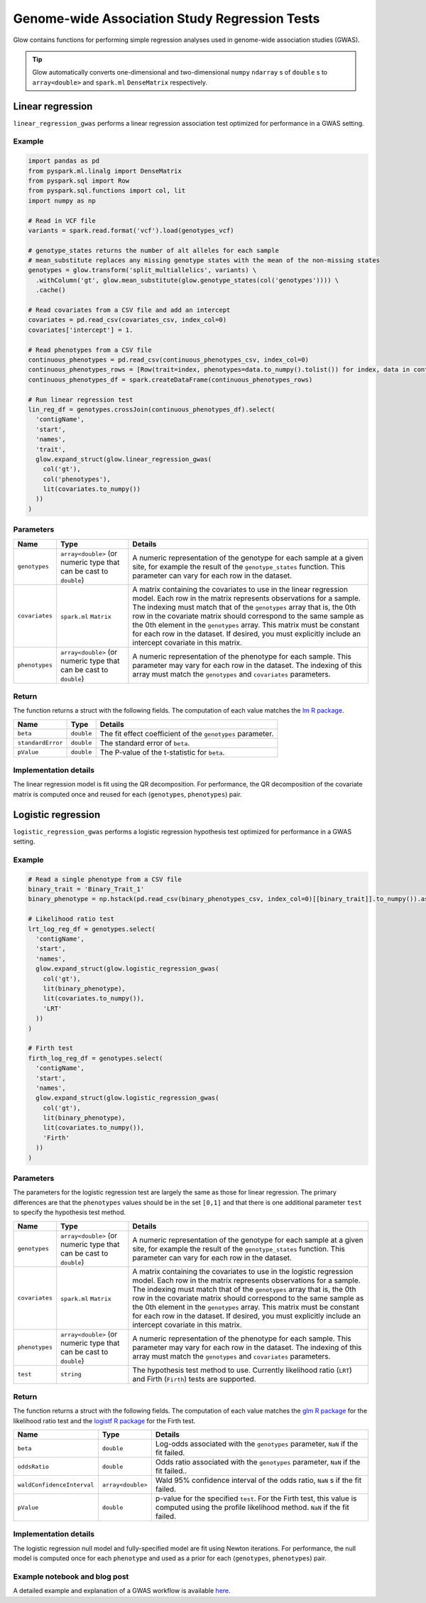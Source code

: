 ==============================================
Genome-wide Association Study Regression Tests
==============================================

.. invisible-code-block: python

    import glow
    glow.register(spark)

    genotypes_vcf = 'test-data/gwas/genotypes.vcf.gz'
    covariates_csv = 'test-data/gwas/covariates.csv.gz'
    continuous_phenotypes_csv = 'test-data/gwas/continuous-phenotypes.csv.gz'
    binary_phenotypes_csv = 'test-data/gwas/binary-phenotypes.csv.gz'

Glow contains functions for performing simple regression analyses used in
genome-wide association studies (GWAS).

.. tip::
  Glow automatically converts one-dimensional and two-dimensional ``numpy`` ``ndarray`` s of ``double`` s to
  ``array<double>`` and ``spark.ml`` ``DenseMatrix`` respectively.

.. _linear-regression:

Linear regression
=================

``linear_regression_gwas`` performs a linear regression association test optimized for performance
in a GWAS setting.

Example
-------

.. code-block:: python

  import pandas as pd
  from pyspark.ml.linalg import DenseMatrix
  from pyspark.sql import Row
  from pyspark.sql.functions import col, lit
  import numpy as np

  # Read in VCF file
  variants = spark.read.format('vcf').load(genotypes_vcf)

  # genotype_states returns the number of alt alleles for each sample
  # mean_substitute replaces any missing genotype states with the mean of the non-missing states
  genotypes = glow.transform('split_multiallelics', variants) \
    .withColumn('gt', glow.mean_substitute(glow.genotype_states(col('genotypes')))) \
    .cache()

  # Read covariates from a CSV file and add an intercept
  covariates = pd.read_csv(covariates_csv, index_col=0)
  covariates['intercept'] = 1.

  # Read phenotypes from a CSV file
  continuous_phenotypes = pd.read_csv(continuous_phenotypes_csv, index_col=0)
  continuous_phenotypes_rows = [Row(trait=index, phenotypes=data.to_numpy().tolist()) for index, data in continuous_phenotypes.iteritems()]
  continuous_phenotypes_df = spark.createDataFrame(continuous_phenotypes_rows)

  # Run linear regression test
  lin_reg_df = genotypes.crossJoin(continuous_phenotypes_df).select(
    'contigName',
    'start',
    'names',
    'trait',
    glow.expand_struct(glow.linear_regression_gwas(
      col('gt'),
      col('phenotypes'),
      lit(covariates.to_numpy())
    ))
  )

.. invisible-code-block: python

   expected_lin_reg_row = Row(
     contigName='22',
     start=16050114,
     names=['rs587755077'],
     trait='Continuous_Trait_1',
     beta=0.13672636157787335,
     standardError=0.1783963733160434,
     pValue=0.44349953631952943
   )
   assert_rows_equal(lin_reg_df.head(), expected_lin_reg_row)

Parameters
----------

.. list-table::
  :header-rows: 1

  * - Name
    - Type
    - Details
  * - ``genotypes``
    - ``array<double>`` (or numeric type that can be cast to ``double``)
    - A numeric representation of the genotype for each sample at a given site, for example the
      result of the ``genotype_states`` function. This parameter can vary for each row in the dataset.
  * - ``covariates``
    - ``spark.ml`` ``Matrix``
    - A matrix containing the covariates to use in the linear regression model. Each row in the
      matrix represents observations for a sample. The indexing must match that of the ``genotypes``
      array that is, the 0th row in the covariate matrix should correspond to the same sample as the
      0th element in the ``genotypes`` array. This matrix must be constant for each row in the
      dataset. If desired, you must explicitly include an intercept covariate in this matrix.
  * - ``phenotypes``
    - ``array<double>`` (or numeric type that can be cast to ``double``)
    - A numeric representation of the phenotype for each sample. This parameter may vary for each
      row in the dataset. The indexing of this array must match the ``genotypes`` and
      ``covariates`` parameters.

Return
------

The function returns a struct with the following fields. The computation of each value matches the
`lm R package <https://www.rdocumentation.org/packages/stats/versions/3.6.1/topics/lm>`_.

.. list-table::
  :header-rows: 1

  * - Name
    - Type
    - Details
  * - ``beta``
    - ``double``
    - The fit effect coefficient of the ``genotypes`` parameter.
  * - ``standardError``
    - ``double``
    - The standard error of ``beta``.
  * - ``pValue``
    - ``double``
    - The P-value of the t-statistic for ``beta``.

Implementation details
----------------------

The linear regression model is fit using the QR decomposition. For performance, the QR decomposition
of the covariate matrix is computed once and reused for each (``genotypes``, ``phenotypes``) pair.

.. _logistic-regression:

Logistic regression
===================

``logistic_regression_gwas`` performs a logistic regression hypothesis test optimized for performance
in a GWAS setting.

Example
-------

.. code-block:: python

  # Read a single phenotype from a CSV file
  binary_trait = 'Binary_Trait_1'
  binary_phenotype = np.hstack(pd.read_csv(binary_phenotypes_csv, index_col=0)[[binary_trait]].to_numpy()).astype('double')

  # Likelihood ratio test
  lrt_log_reg_df = genotypes.select(
    'contigName',
    'start',
    'names',
    glow.expand_struct(glow.logistic_regression_gwas(
      col('gt'),
      lit(binary_phenotype),
      lit(covariates.to_numpy()),
      'LRT'
    ))
  )

  # Firth test
  firth_log_reg_df = genotypes.select(
    'contigName',
    'start',
    'names',
    glow.expand_struct(glow.logistic_regression_gwas(
      col('gt'),
      lit(binary_phenotype),
      lit(covariates.to_numpy()),
      'Firth'
    ))
  )

.. invisible-code-block: python

   expected_lrt_log_reg_row = Row(
     contigName='22',
     start=16050114,
     names=['rs587755077'],
     beta=0.4655549084480197,
     oddsRatio=1.5928978561634963,
     waldConfidenceInterval=[0.7813704896767115, 3.247273366082802],
     pValue=0.19572327843236637
   )
   assert_rows_equal(lrt_log_reg_df.head(), expected_lrt_log_reg_row)

   expected_firth_log_reg_row = Row(
     contigName='22',
     start=16050114,
     names=['rs587755077'],
     beta=0.45253994775257755,
     oddsRatio=1.5723006796401617,
     waldConfidenceInterval=[0.7719062301156017, 3.2026291934794795],
     pValue=0.20086839802280376
   )
   assert_rows_equal(firth_log_reg_df.head(), expected_firth_log_reg_row)

Parameters
----------

The parameters for the logistic regression test are largely the same as those for linear regression. The primary
differences are that the ``phenotypes`` values should be in the set ``[0,1]`` and that there is one additional
parameter ``test`` to specify the hypothesis test method.

.. list-table::
  :header-rows: 1

  * - Name
    - Type
    - Details
  * - ``genotypes``
    - ``array<double>`` (or numeric type that can be cast to ``double``)
    - A numeric representation of the genotype for each sample at a given site, for example the
      result of the ``genotype_states`` function. This parameter can vary for each row in the dataset.
  * - ``covariates``
    - ``spark.ml`` ``Matrix``
    - A matrix containing the covariates to use in the logistic regression model. Each row in the
      matrix represents observations for a sample. The indexing must match that of the ``genotypes``
      array that is, the 0th row in the covariate matrix should correspond to the same sample as the
      0th element in the ``genotypes`` array. This matrix must be constant for each row in the
      dataset. If desired, you must explicitly include an intercept covariate in this matrix.
  * - ``phenotypes``
    - ``array<double>`` (or numeric type that can be cast to ``double``)
    - A numeric representation of the phenotype for each sample. This parameter may vary for each
      row in the dataset. The indexing of this array must match the ``genotypes`` and
      ``covariates`` parameters.
  * - ``test``
    - ``string``
    - The hypothesis test method to use. Currently likelihood ratio (``LRT``) and Firth 
      (``Firth``) tests are supported.

Return
------

The function returns a struct with the following fields. The computation of each value matches the
`glm R package <https://www.rdocumentation.org/packages/stats/versions/3.6.1/topics/glm>`_ for the
likelihood ratio test and the
`logistf R package <https://cran.r-project.org/web/packages/logistf/logistf.pdf>`_ for the Firth
test.

.. list-table::
  :header-rows: 1

  * - Name
    - Type
    - Details
  * - ``beta``
    - ``double``
    - Log-odds associated with the ``genotypes`` parameter, ``NaN`` if the fit failed.
  * - ``oddsRatio``
    - ``double``
    - Odds ratio associated with the ``genotypes`` parameter, ``NaN`` if the fit failed..
  * - ``waldConfidenceInterval``
    - ``array<double>``
    - Wald 95% confidence interval of the odds ratio, ``NaN`` s if the fit failed.
  * - ``pValue``
    - ``double``
    - p-value for the specified ``test``. For the Firth test, this value is computed using the
      profile likelihood method. ``NaN`` if the fit failed.

Implementation details
----------------------

The logistic regression null model and fully-specified model are fit using Newton iterations. For performance, the null
model is computed once for each ``phenotype`` and used as a prior for each (``genotypes``, ``phenotypes``) pair.

Example notebook and blog post
------------------------------

A detailed example and explanation of a GWAS workflow is available `here <https://databricks.com/blog/2019/09/20/engineering-population-scale-genome-wide-association-studies-with-apache-spark-delta-lake-and-mlflow.html>`_.

.. notebook:: .. tertiary/gwas.html
  :title: GWAS notebook
